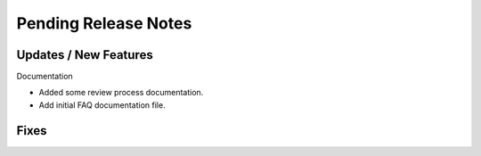 Pending Release Notes
=====================


Updates / New Features
----------------------

Documentation

* Added some review process documentation.

* Add initial FAQ documentation file.


Fixes
-----
